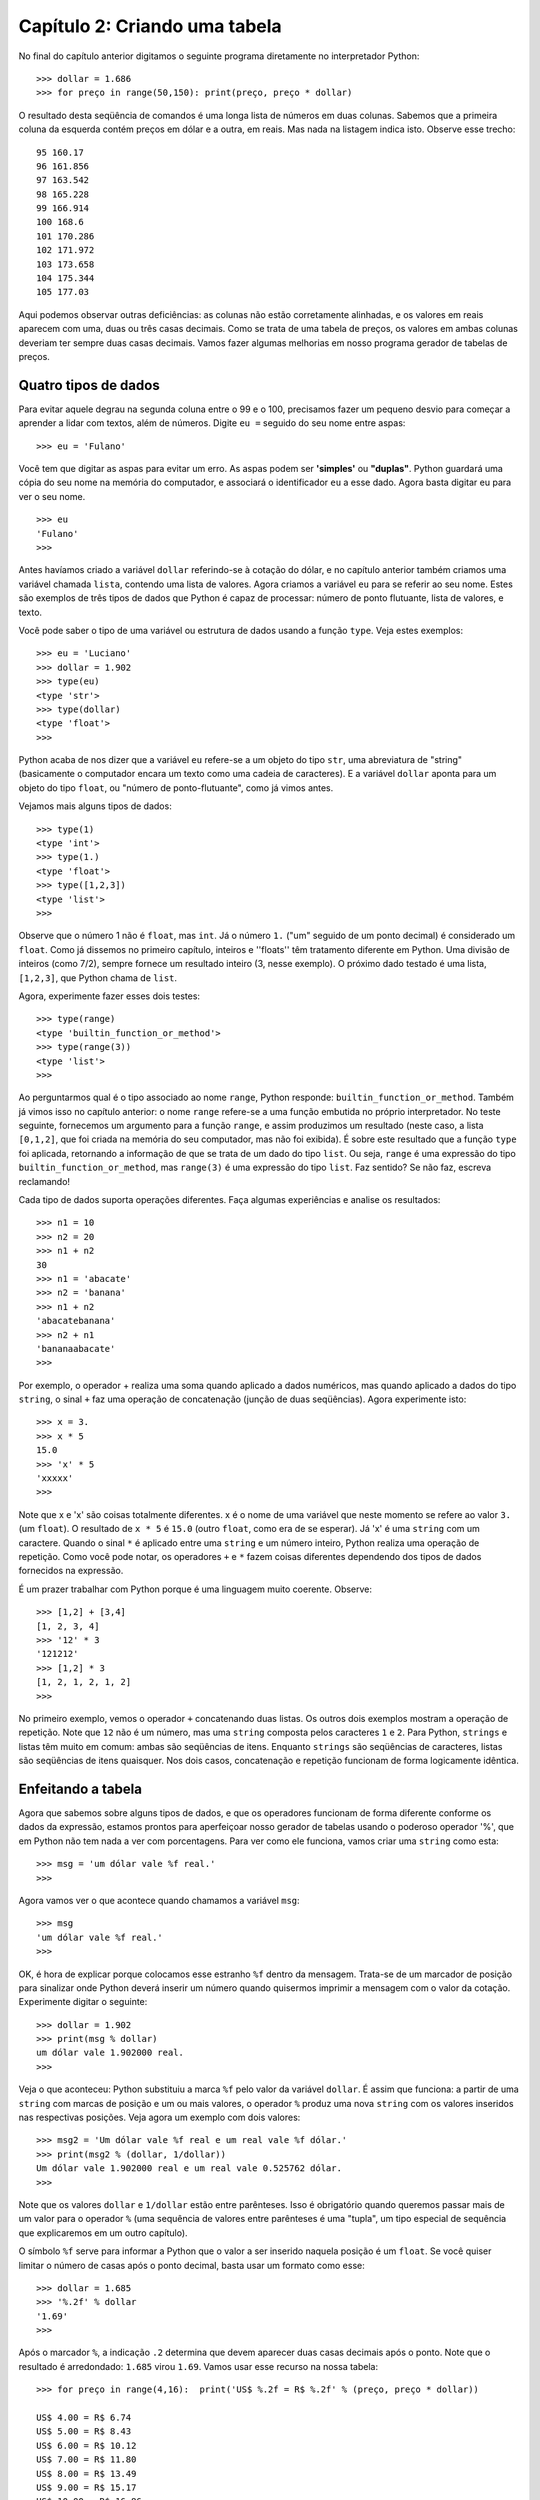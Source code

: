 ===============================
Capítulo 2: Criando uma tabela
===============================

No final do capítulo anterior digitamos o seguinte programa diretamente no interpretador Python::

    >>> dollar = 1.686
    >>> for preço in range(50,150): print(preço, preço * dollar)

O resultado desta seqüência de comandos é uma longa lista de números em duas colunas. Sabemos que a primeira coluna da esquerda contém preços em dólar e a outra, em reais. Mas nada na listagem indica isto. Observe esse trecho::

    95 160.17
    96 161.856
    97 163.542
    98 165.228
    99 166.914
    100 168.6
    101 170.286
    102 171.972
    103 173.658
    104 175.344
    105 177.03

Aqui podemos observar outras deficiências: as colunas não estão corretamente alinhadas, e os valores em reais aparecem com uma, duas ou três casas decimais. Como se trata de uma tabela de preços, os valores em ambas colunas deveriam ter sempre duas casas decimais. Vamos fazer algumas melhorias em nosso programa gerador de tabelas de preços.

Quatro tipos de dados
======================

Para evitar aquele degrau na segunda coluna entre o 99 e o 100, precisamos fazer um pequeno desvio para começar a aprender a lidar com textos, além de números. Digite ``eu =`` seguido do seu nome entre aspas::

    >>> eu = 'Fulano'

Você tem que digitar as aspas para evitar um erro. As aspas podem ser **'simples'** ou **"duplas"**. Python guardará uma cópia do seu nome na memória do computador, e associará o identificador ``eu`` a esse dado. Agora basta digitar eu para ver o seu nome.

::

    >>> eu
    'Fulano'
    >>>

Antes havíamos criado a variável ``dollar`` referindo-se à cotação do dólar, e no capítulo anterior também criamos uma variável chamada ``lista``, contendo uma lista de valores. Agora criamos a variável ``eu`` para se referir ao seu nome. Estes são exemplos de três tipos de dados que Python é capaz de processar: número de ponto flutuante, lista de valores, e texto.

Você pode saber o tipo de uma variável ou estrutura de dados usando a função ``type``. Veja estes exemplos::

    >>> eu = 'Luciano'
    >>> dollar = 1.902
    >>> type(eu)
    <type 'str'>
    >>> type(dollar)
    <type 'float'>
    >>>

Python acaba de nos dizer que a variável ``eu`` refere-se a um objeto do tipo ``str``, uma abreviatura de "string" (basicamente o computador encara um texto como uma cadeia de caracteres). E a variável ``dollar`` aponta para um objeto do tipo ``float``, ou "número de ponto-flutuante", como já vimos antes.

Vejamos mais alguns tipos de dados::

    >>> type(1)
    <type 'int'>
    >>> type(1.)
    <type 'float'>
    >>> type([1,2,3])
    <type 'list'>
    >>>

Observe que o número 1 não é ``float``, mas ``int``. Já o número ``1.`` ("um" seguido de um ponto decimal) é considerado um ``float``. Como já dissemos no primeiro capítulo, inteiros e ''floats'' têm tratamento diferente em Python. Uma divisão de inteiros (como 7/2), sempre fornece um resultado inteiro (3, nesse exemplo). O próximo dado testado é uma lista, ``[1,2,3]``, que Python chama de ``list``.

Agora, experimente fazer esses dois testes::

    >>> type(range)
    <type 'builtin_function_or_method'>
    >>> type(range(3))
    <type 'list'>
    >>>

Ao perguntarmos qual é o tipo associado ao nome ``range``, Python responde: ``builtin_function_or_method``. Também já vimos isso no capítulo anterior: o nome ``range`` refere-se a uma função embutida no próprio interpretador. No teste seguinte, fornecemos um argumento para a função ``range``, e assim produzimos um resultado (neste caso, a lista ``[0,1,2]``, que foi criada na memória do seu computador, mas não foi exibida). É sobre este resultado que a função ``type`` foi aplicada, retornando a informação de que se trata de um dado do tipo ``list``. Ou seja, ``range`` é uma expressão do tipo ``builtin_function_or_method``, mas ``range(3)`` é uma expressão do tipo ``list``. Faz sentido? Se não faz, escreva reclamando!

Cada tipo de dados suporta operações diferentes. Faça algumas experiências e analise os resultados::

    >>> n1 = 10
    >>> n2 = 20
    >>> n1 + n2
    30
    >>> n1 = 'abacate'
    >>> n2 = 'banana'
    >>> n1 + n2
    'abacatebanana'
    >>> n2 + n1
    'bananaabacate'
    >>>

Por exemplo, o operador + realiza uma soma quando aplicado a dados numéricos, mas quando aplicado a dados do tipo ``string``, o sinal ``+`` faz uma operação de concatenação (junção de duas seqüências). Agora experimente isto::

    >>> x = 3.
    >>> x * 5
    15.0
    >>> 'x' * 5
    'xxxxx'
    >>>

Note que x e 'x' são coisas totalmente diferentes. x é o nome de uma variável que neste momento se refere ao valor ``3.`` (um ``float``). O resultado de ``x * 5`` é ``15.0`` (outro ``float``, como era de se esperar). Já 'x' é uma ``string`` com um caractere. Quando o sinal ``*`` é aplicado entre uma ``string`` e um número inteiro, Python realiza uma operação de repetição. Como você pode notar, os operadores ``+`` e ``*`` fazem coisas diferentes dependendo dos tipos de dados fornecidos na expressão.

É um prazer trabalhar com Python porque é uma linguagem muito coerente. Observe::

    >>> [1,2] + [3,4]
    [1, 2, 3, 4]
    >>> '12' * 3
    '121212'
    >>> [1,2] * 3
    [1, 2, 1, 2, 1, 2]
    >>>

No primeiro exemplo, vemos o operador ``+`` concatenando duas listas. Os outros dois exemplos mostram a operação de repetição. Note que ``12`` não é um número, mas uma ``string`` composta pelos caracteres ``1`` e ``2``. Para Python, ``strings`` e listas têm muito em comum: ambas são seqüências de itens. Enquanto ``strings`` são seqüências de caracteres, listas são seqüências de itens quaisquer. Nos dois casos, concatenação e repetição funcionam de forma logicamente idêntica.

Enfeitando a tabela
====================

Agora que sabemos sobre alguns tipos de dados, e que os operadores funcionam de forma diferente conforme os dados da expressão, estamos prontos para aperfeiçoar nosso gerador de tabelas usando o poderoso operador '%', que em Python não tem nada a ver com porcentagens. Para ver como ele funciona, vamos criar uma ``string`` como esta::

    >>> msg = 'um dólar vale %f real.'
    >>>

Agora vamos ver o que acontece quando chamamos a variável ``msg``::

    >>> msg
    'um dólar vale %f real.'
    >>>

OK, é hora de explicar porque colocamos esse estranho ``%f`` dentro da mensagem. Trata-se de um marcador de posição para sinalizar onde Python deverá inserir um número quando quisermos imprimir a mensagem com o valor da cotação. Experimente digitar o seguinte::

    >>> dollar = 1.902
    >>> print(msg % dollar)
    um dólar vale 1.902000 real.
    >>>

Veja o que aconteceu: Python substituiu a marca ``%f`` pelo valor da variável ``dollar``. É assim que funciona: a partir de uma ``string`` com marcas de posição e um ou mais valores, o operador ``%`` produz uma nova ``string`` com os valores inseridos nas respectivas posições. Veja agora um exemplo com dois valores::

    >>> msg2 = 'Um dólar vale %f real e um real vale %f dólar.'
    >>> print(msg2 % (dollar, 1/dollar))
    Um dólar vale 1.902000 real e um real vale 0.525762 dólar.
    >>>

Note que os valores ``dollar`` e ``1/dollar`` estão entre parênteses. Isso é obrigatório quando queremos passar mais de um valor para o operador ``%`` (uma sequência de valores entre parênteses é uma "tupla", um tipo especial de sequência que explicaremos em um outro capítulo).

O símbolo ``%f`` serve para informar a Python que o valor a ser inserido naquela posição é um ``float``. Se você quiser limitar o número de casas após o ponto decimal, basta usar um formato como esse::

    >>> dollar = 1.685
    >>> '%.2f' % dollar
    '1.69'
    >>>

Após o marcador ``%``, a indicação ``.2`` determina que devem aparecer duas casas decimais após o ponto. Note que o resultado é arredondado: ``1.685`` virou ``1.69``. Vamos usar esse recurso na nossa tabela::

    >>> for preço in range(4,16):  print('US$ %.2f = R$ %.2f' % (preço, preço * dollar))

    US$ 4.00 = R$ 6.74
    US$ 5.00 = R$ 8.43
    US$ 6.00 = R$ 10.12
    US$ 7.00 = R$ 11.80
    US$ 8.00 = R$ 13.49
    US$ 9.00 = R$ 15.17
    US$ 10.00 = R$ 16.86
    US$ 11.00 = R$ 18.55
    US$ 12.00 = R$ 20.23
    US$ 13.00 = R$ 21.92
    US$ 14.00 = R$ 23.60
    US$ 15.00 = R$ 25.29
    >>>

Está quase linda. Falta só consertar o degrau que acontece entre a linha do 9 e do 10. No marcador de posição você também pode colocar um número à esquerda do ponto para definir a largura total do espaço que será reservado. Na faixa de preços de 4 a 15, os maiores valores tem cinco caracteres de comprimento (incluindo o ponto decimal), por isso vamos usar ``%5.2f``. Agora podemos fazer uma versão bem melhor da tabela::

    >>> for preço in range(4,16):  print('US$ %5.2f = R$ %5.2f' % (preço, preço * dollar))

    US$  4.00 = R$  6.74
    US$  5.00 = R$  8.43
    US$  6.00 = R$ 10.12
    US$  7.00 = R$ 11.80
    US$  8.00 = R$ 13.49
    US$  9.00 = R$ 15.17
    US$ 10.00 = R$ 16.86
    US$ 11.00 = R$ 18.55
    US$ 12.00 = R$ 20.23
    US$ 13.00 = R$ 21.92
    US$ 14.00 = R$ 23.60
    US$ 15.00 = R$ 25.29
    >>>


Entendendo melhor o for
========================

Como você percebeu, no comando ``for`` tudo aquilo que aparece após os sinal ":" é repetido várias vezes, uma vez para cada item da lista de valores indicada após a palavra ``in``. Mas os comandos a serem repetidos podem ser vários, e na maioria das vezes não são escritos na mesma linha que o ``for``, como temos feito, mas sim em linhas subseqüentes.

O comando ``for`` é algo que chamamos de "estrutura de controle", que serve para determinar a forma de execução de um comando ou de uma seqüência de comandos, às vezes chamada de um "bloco". Em outras linguagens, os blocos são delimitados por marcadores especiais. Java, Perl e C++ usam os sinais { e } para este fim. Pascal e Delphi usam as palavras ``BEGIN`` e ``END``. Além desses marcadores exigidos pelas linguagens, os programadores usam também o recurso da endentação, ou seja, o recuo em relação à margem esquerda, para tornar mais fácil a visualização da estrutura do programa. Veja este exemplo em Perl:

.. code-block:: perl

    for ($i = 0; $i < 5; $i++) {  # Atenção: isto é Perl, e não Python.
        $v = $i * 3;
        print("$v\n");
    }

Aqui, os comandos ``$v = $i * 3;`` e ``print("$v\n");`` formam o bloco que está sobre o controle do comando ``for``, ou seja, os dois comandos serão executados repetidamente. O programa equivalente em Python é escrito assim::

    for i in range(5):
        v = i * 3
        print(v)

Na minha opinião, o código em Python é bem mais legível. Para sinalizar quais comandos fazem parte do bloco que está sob o controle do ``for``, apenas a endentação é utilizada. Se você está usando o IDLE, esse recuo acontece automaticamente quando uma linha de comando termina com o sinal ':', que em Python sempre indica o início de um bloco. No interpretador Python invocado a partir da linha de comando no DOS ou em UNIX, a endentação não é automática. Você precisa digitar ao menos um espaço em branco para evitar uma mensagem de erro como essa::

    >>> for i in range(5):
    ... print(i)
      File "<stdin>", line 2
        print(i)
            ^
    IndentationError: expected an indented block

Note que o interpretador está reclamando de sintaxe inválida, e apontando o sinal ``^`` para a primeira palavra do bloco que deveria estar recuado. Veja a mesma coisa, com a segunda linha recuada com a tecla [TAB]::

    >>> for i in range(5):
    ...     print(i)
    ...
    0
    1
    2
    3
    4
    >>>

Já deve ter ficado claro porque era preciso teclar [ENTER] duas vezes depois do ``for`` nos exemplos anteriores: é que, no modo interativo, o interpretador Python espera uma linha em branco para sinalizar o final de uma série de comandos que formam um bloco dentro de uma estrutura de controle.

Agora que entendemos o conceito de bloco, podemos enfeitar ainda mais a nossa tabela colocando um segundo comando ``print`` dentro do nosso ``for``.

Veja este exemplo::

    >>> for p in range(9,13):
    ...    print('US$ %5.2f = R$ %5.2f' % (p, p * dollar))
    ...    print('-' * 20)
    ...
    US$  9.00 = R$ 15.17
    --------------------
    US$ 10.00 = R$ 16.85
    --------------------
    US$ 11.00 = R$ 18.54
    --------------------
    US$ 12.00 = R$ 20.22
    --------------------
    >>>


A outra face do ``%``
======================

Antes de encerrar este capítulo, vale a pena contar que, assim como o ``+`` e o ``*``, o operador ``%`` também tem dupla personalidade. Quando aplicado sobre dois números, que podem ser inteiros ou '``floats``', o ``%`` retorna o resto da divisão inteira do primeiro pelo segundo. Veja só::

    >>> 6 % 3
    0
    >>> 7 % 3
    1
    >>> 8 % 3
    2
    >>> 9 % 3
    0
    >>>

Explicando: ``6 / 3`` dá 2, e o resto é 0; a divisão inteira de ``7 / 3`` também dá 2, mas o resto é 1. Esta operação é chamada de "modulo" em inglês. Sua principal utilidade é determinar se um número é múltiplo de outro. Nos exemplos acima, o resultado de ``6 % 3`` e ``9 % 3`` é zero, porque 6 e 9 são múltiplos de 3.

No próximo capítulo vamos começar a elaborar programas mais extensos. O modo interativo, que temos usado até agora, vai continuar sendo útil para testarmos novas idéias e observar o comportamento de funções e módulos do Python rapidamente. Mas, a partir da próxima sessão, vamos começar a gravar nossos programas para uso posterior, em vez de digitá-los diretamente no interpretador. E vamos também descobrir como solicitar informações do usuário, de forma que os programas possam ser utilizados por pessoas que não sabem programar e preferem ficar longe de um interpretador interativo.

Desafios
==========

1. Crie variáves para ``a``, ``b``, ``c`` com os valores ``2``, ``banana`` e ``3.5`` e realize as operações de ``+`` e ``*`` com todos as combinações possíveis. Ex.: ``a + a``, ``a + b``, ``a + c``, ``b + a``...
2. Se o quilo da carne custa R$ 12.5, mostre na tela uma tabela com os valores de 1 a 20kg aplicando as formatações usadas neste capítulo.
3. Refaça a tabela para caso tivesse que pagar uma taxa de R$ 2.50 pela embalagem cada vez que comprasse carne. Mostre o valor original e com a adição da taxa formatados.
